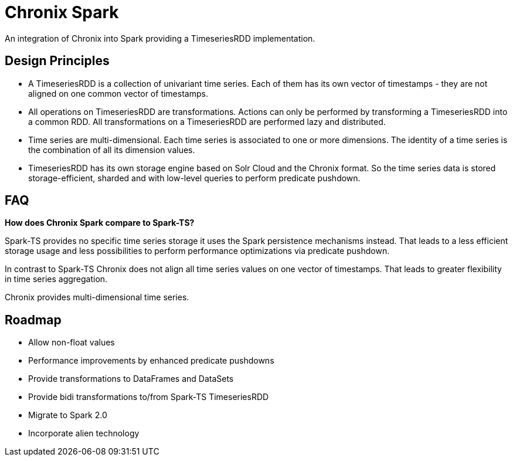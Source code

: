 = Chronix Spark
An integration of Chronix into Spark providing a TimeseriesRDD implementation.

== Design Principles
 * A TimeseriesRDD is a collection of univariant time series. Each of them has its own
 vector of timestamps - they are not aligned on one common vector of timestamps.
 * All operations on TimeseriesRDD are transformations. Actions can only
 be performed by transforming a TimeseriesRDD into a common RDD. All transformations on
 a TimeseriesRDD are performed lazy and distributed.
 * Time series are multi-dimensional. Each time series is associated to
 one or more dimensions. The identity of a time series is the combination
 of all its dimension values.
 * TimeseriesRDD has its own storage engine based on Solr Cloud and the Chronix format.
 So the time series data is stored storage-efficient, sharded and with low-level queries
 to perform predicate pushdown.

== FAQ

**How does Chronix Spark compare to Spark-TS?**

Spark-TS provides no specific time series storage
it uses the Spark persistence mechanisms instead. That leads
to a less efficient storage usage and less possibilities to
perform performance optimizations via predicate pushdown.

In contrast to Spark-TS Chronix does not align all
time series values on one vector of timestamps. That leads to
greater flexibility in time series aggregation.

Chronix provides multi-dimensional time series.


== Roadmap
 * Allow non-float values
 * Performance improvements by enhanced predicate pushdowns
 * Provide transformations to DataFrames and DataSets
 * Provide bidi transformations to/from Spark-TS TimeseriesRDD
 * Migrate to Spark 2.0
 * Incorporate alien technology
